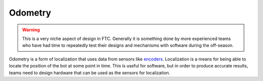 =============
Odometry
=============

.. warning::
    This is a very niche aspect of design in FTC.
    Generally it is something done by more experienced
    teams who have had time to repeatedly test their
    designs and mechanisms with software during
    the off-season.

Odometry is a form of localization that uses data
from sensors like `encoders <#encoders>`_. Localization is a
means for being able to locate the position
of the bot at some point in time. This is useful
for software, but in order to produce accurate
results, teams need to design hardware that
can be used as the sensors for localization.
